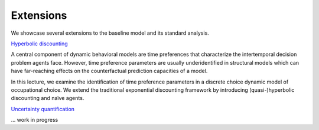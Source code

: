 ==========
Extensions
==========

We showcase several extensions to the baseline model and its standard analysis.

`Hyperbolic discounting <extensions/hyperbolic_discounting/hyperbolic_discounting.ipynb>`_

A central component of dynamic behavioral models are time preferences that characterize
the intertemporal decision problem agents face. However, time preference parameters are
usually underidentified in structural models which can have far-reaching effects on the
counterfactual prediction capacities of a model.

In this lecture, we examine the identification of time preference parameters in a
discrete choice dynamic model of occupational choice. We extend the traditional
exponential discounting framework by introducing (quasi-)hyperbolic discounting and
naïve agents.


`Uncertainty quantification <https://media.giphy.com/media/kHfUyPaDUDBY11l4DZ/giphy.gif>`_

... work in progress
